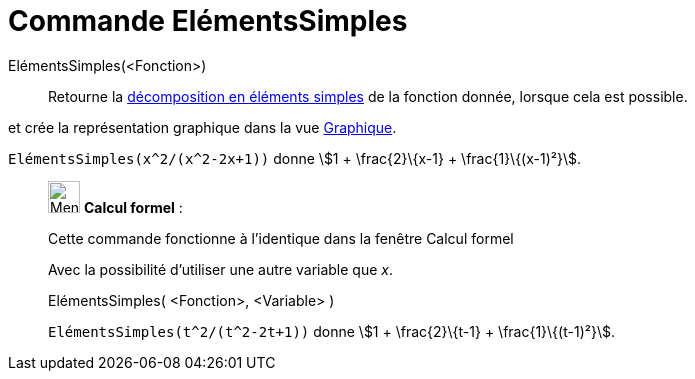 = Commande ElémentsSimples
:page-en: commands/PartialFractions
ifdef::env-github[:imagesdir: /fr/modules/ROOT/assets/images]

ElémentsSimples(<Fonction>)::
  Retourne la https://en.wikipedia.org/wiki/fr:D%C3%A9composition_en_%C3%A9l%C3%A9ments_simples[décomposition en
  éléments simples] de la fonction donnée, lorsque cela est possible.

et crée la représentation graphique dans la vue xref:/Graphique.adoc[Graphique].

[EXAMPLE]
====

`++ElémentsSimples(x^2/(x^2-2x+1))++` donne stem:[1 + \frac{2}\{x-1} + \frac{1}\{(x-1)²}].

====

____________________________________________________________

image:32px-Menu_view_cas.svg.png[Menu view cas.svg,width=32,height=32] *Calcul formel* :

Cette commande fonctionne à l'identique dans la fenêtre Calcul formel

Avec la possibilité d'utiliser une autre variable que _x_.

ElémentsSimples( <Fonction>, <Variable> )::

[EXAMPLE]
====

`++ElémentsSimples(t^2/(t^2-2t+1))++` donne stem:[1 + \frac{2}\{t-1} + \frac{1}\{(t-1)²}].

====
